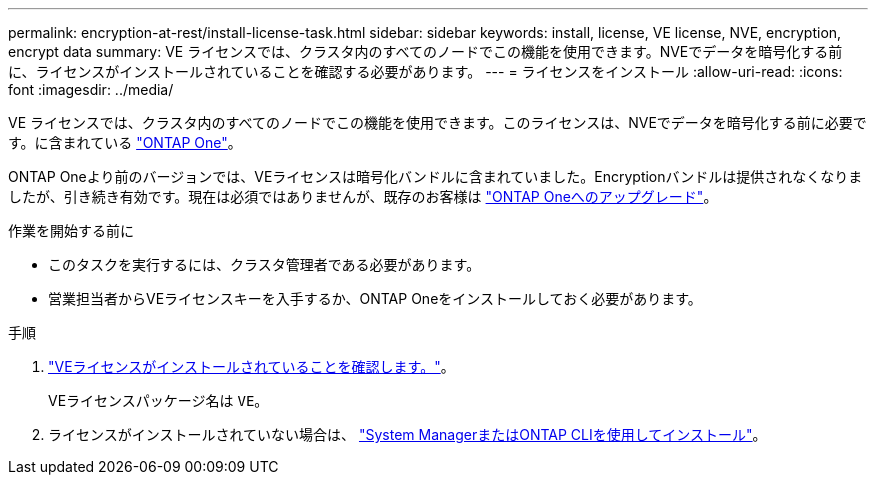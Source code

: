 ---
permalink: encryption-at-rest/install-license-task.html 
sidebar: sidebar 
keywords: install, license, VE license, NVE, encryption, encrypt data 
summary: VE ライセンスでは、クラスタ内のすべてのノードでこの機能を使用できます。NVEでデータを暗号化する前に、ライセンスがインストールされていることを確認する必要があります。 
---
= ライセンスをインストール
:allow-uri-read: 
:icons: font
:imagesdir: ../media/


[role="lead"]
VE ライセンスでは、クラスタ内のすべてのノードでこの機能を使用できます。このライセンスは、NVEでデータを暗号化する前に必要です。に含まれている link:https://docs.netapp.com/us-en/ontap/system-admin/manage-licenses-concept.html#licenses-included-with-ontap-one["ONTAP One"]。

ONTAP Oneより前のバージョンでは、VEライセンスは暗号化バンドルに含まれていました。Encryptionバンドルは提供されなくなりましたが、引き続き有効です。現在は必須ではありませんが、既存のお客様は link:https://docs.netapp.com/us-en/ontap/system-admin/download-nlf-task.html["ONTAP Oneへのアップグレード"]。

.作業を開始する前に
* このタスクを実行するには、クラスタ管理者である必要があります。
* 営業担当者からVEライセンスキーを入手するか、ONTAP Oneをインストールしておく必要があります。


.手順
. link:https://docs.netapp.com/us-en/ontap/system-admin/manage-license-task.html["VEライセンスがインストールされていることを確認します。"]。
+
VEライセンスパッケージ名は `VE`。

. ライセンスがインストールされていない場合は、 link:https://docs.netapp.com/us-en/ontap/system-admin/install-license-task.html["System ManagerまたはONTAP CLIを使用してインストール"]。

